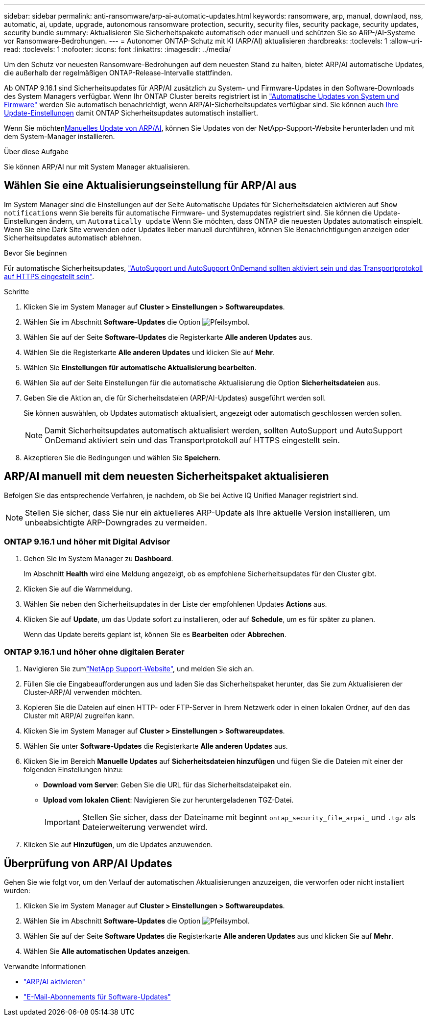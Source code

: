 ---
sidebar: sidebar 
permalink: anti-ransomware/arp-ai-automatic-updates.html 
keywords: ransomware, arp, manual, downlaod, nss, automatic, ai, update, upgrade, autonomous ransomware protection, security, security files, security package, security updates, security bundle 
summary: Aktualisieren Sie Sicherheitspakete automatisch oder manuell und schützen Sie so ARP-/AI-Systeme vor Ransomware-Bedrohungen. 
---
= Autonomer ONTAP-Schutz mit KI (ARP/AI) aktualisieren
:hardbreaks:
:toclevels: 1
:allow-uri-read: 
:toclevels: 1
:nofooter: 
:icons: font
:linkattrs: 
:imagesdir: ../media/


[role="lead"]
Um den Schutz vor neuesten Ransomware-Bedrohungen auf dem neuesten Stand zu halten, bietet ARP/AI automatische Updates, die außerhalb der regelmäßigen ONTAP-Release-Intervalle stattfinden.

Ab ONTAP 9.16.1 sind Sicherheitsupdates für ARP/AI zusätzlich zu System- und Firmware-Updates in den Software-Downloads des System Managers verfügbar. Wenn Ihr ONTAP Cluster bereits registriert ist in link:../update/enable-automatic-updates-task.html["Automatische Updates von System und Firmware"] werden Sie automatisch benachrichtigt, wenn ARP/AI-Sicherheitsupdates verfügbar sind. Sie können auch <<Wählen Sie eine Aktualisierungseinstellung für ARP/AI aus,Ihre Update-Einstellungen>> damit ONTAP Sicherheitsupdates automatisch installiert.

Wenn Sie möchten<<ARP/AI manuell mit dem neuesten Sicherheitspaket aktualisieren,Manuelles Update von ARP/AI>>, können Sie Updates von der NetApp-Support-Website herunterladen und mit dem System-Manager installieren.

.Über diese Aufgabe
Sie können ARP/AI nur mit System Manager aktualisieren.



== Wählen Sie eine Aktualisierungseinstellung für ARP/AI aus

Im System Manager sind die Einstellungen auf der Seite Automatische Updates für Sicherheitsdateien aktivieren auf  `Show notifications` wenn Sie bereits für automatische Firmware- und Systemupdates registriert sind. Sie können die Update-Einstellungen ändern, um  `Automatically update` Wenn Sie möchten, dass ONTAP die neuesten Updates automatisch einspielt. Wenn Sie eine Dark Site verwenden oder Updates lieber manuell durchführen, können Sie Benachrichtigungen anzeigen oder Sicherheitsupdates automatisch ablehnen.

.Bevor Sie beginnen
Für automatische Sicherheitsupdates, link:../system-admin/setup-autosupport-task.html["AutoSupport und AutoSupport OnDemand sollten aktiviert sein und das Transportprotokoll auf HTTPS eingestellt sein"].

.Schritte
. Klicken Sie im System Manager auf *Cluster > Einstellungen > Softwareupdates*.
. Wählen Sie im Abschnitt *Software-Updates* die Option image:icon_arrow.gif["Pfeilsymbol"].
. Wählen Sie auf der Seite *Software-Updates* die Registerkarte *Alle anderen Updates* aus.
. Wählen Sie die Registerkarte *Alle anderen Updates* und klicken Sie auf *Mehr*.
. Wählen Sie *Einstellungen für automatische Aktualisierung bearbeiten*.
. Wählen Sie auf der Seite Einstellungen für die automatische Aktualisierung die Option *Sicherheitsdateien* aus.
. Geben Sie die Aktion an, die für Sicherheitsdateien (ARP/AI-Updates) ausgeführt werden soll.
+
Sie können auswählen, ob Updates automatisch aktualisiert, angezeigt oder automatisch geschlossen werden sollen.

+

NOTE: Damit Sicherheitsupdates automatisch aktualisiert werden, sollten AutoSupport und AutoSupport OnDemand aktiviert sein und das Transportprotokoll auf HTTPS eingestellt sein.

. Akzeptieren Sie die Bedingungen und wählen Sie *Speichern*.




== ARP/AI manuell mit dem neuesten Sicherheitspaket aktualisieren

Befolgen Sie das entsprechende Verfahren, je nachdem, ob Sie bei Active IQ Unified Manager registriert sind.


NOTE: Stellen Sie sicher, dass Sie nur ein aktuelleres ARP-Update als Ihre aktuelle Version installieren, um unbeabsichtigte ARP-Downgrades zu vermeiden.



=== ONTAP 9.16.1 und höher mit Digital Advisor

. Gehen Sie im System Manager zu *Dashboard*.
+
Im Abschnitt *Health* wird eine Meldung angezeigt, ob es empfohlene Sicherheitsupdates für den Cluster gibt.

. Klicken Sie auf die Warnmeldung.
. Wählen Sie neben den Sicherheitsupdates in der Liste der empfohlenen Updates *Actions* aus.
. Klicken Sie auf *Update*, um das Update sofort zu installieren, oder auf *Schedule*, um es für später zu planen.
+
Wenn das Update bereits geplant ist, können Sie es *Bearbeiten* oder *Abbrechen*.





=== ONTAP 9.16.1 und höher ohne digitalen Berater

. Navigieren Sie zumlink:https://mysupport.netapp.com/site/tools/tool-eula/arp-ai["NetApp Support-Website"^], und melden Sie sich an.
. Füllen Sie die Eingabeaufforderungen aus und laden Sie das Sicherheitspaket herunter, das Sie zum Aktualisieren der Cluster-ARP/AI verwenden möchten.
. Kopieren Sie die Dateien auf einen HTTP- oder FTP-Server in Ihrem Netzwerk oder in einen lokalen Ordner, auf den das Cluster mit ARP/AI zugreifen kann.
. Klicken Sie im System Manager auf *Cluster > Einstellungen > Softwareupdates*.
. Wählen Sie unter *Software-Updates* die Registerkarte *Alle anderen Updates* aus.
. Klicken Sie im Bereich *Manuelle Updates* auf *Sicherheitsdateien hinzufügen* und fügen Sie die Dateien mit einer der folgenden Einstellungen hinzu:
+
** *Download vom Server*: Geben Sie die URL für das Sicherheitsdateipaket ein.
** *Upload vom lokalen Client*: Navigieren Sie zur heruntergeladenen TGZ-Datei.
+

IMPORTANT: Stellen Sie sicher, dass der Dateiname mit beginnt `ontap_security_file_arpai_` und `.tgz` als Dateierweiterung verwendet wird.



. Klicken Sie auf *Hinzufügen*, um die Updates anzuwenden.




== Überprüfung von ARP/AI Updates

Gehen Sie wie folgt vor, um den Verlauf der automatischen Aktualisierungen anzuzeigen, die verworfen oder nicht installiert wurden:

. Klicken Sie im System Manager auf *Cluster > Einstellungen > Softwareupdates*.
. Wählen Sie im Abschnitt *Software-Updates* die Option image:icon_arrow.gif["Pfeilsymbol"].
. Wählen Sie auf der Seite *Software Updates* die Registerkarte *Alle anderen Updates* aus und klicken Sie auf *Mehr*.
. Wählen Sie *Alle automatischen Updates anzeigen*.


.Verwandte Informationen
* link:enable-arp-ai-with-au.html["ARP/AI aktivieren"]
* https://mysupport.netapp.com/site/user/email-subscription["E-Mail-Abonnements für Software-Updates"^]

